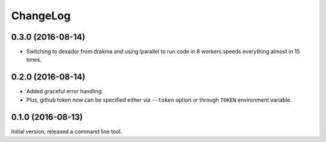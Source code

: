 =========
ChangeLog
=========

0.3.0 (2016-08-14)
==================

* Switching to dexador from drakma and using lparallel to run code
  in 8 workers speeds everything almost in 15 times.

0.2.0 (2016-08-14)
==================

* Added graceful error handling.
* Plus, github token now can be specified either
  via ``--token`` option or through ``TOKEN`` environment
  variable.

0.1.0 (2016-08-13)
==================

Initial version, released a command line tool.
